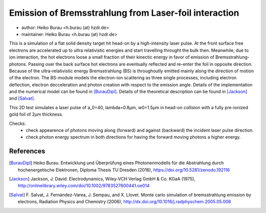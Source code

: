 Emission of Bremsstrahlung from Laser-foil interaction
======================================================


* author:      Heiko Burau <h.burau (at) hzdr.de>
* maintainer:  Heiko Burau <h.burau (at) hzdr.de>

This is a simulation of a flat solid density target hit head-on 
by a high-intensity laser pulse. At the front surface free electrons 
are accelerated up to ultra relativistic energies and start travelling 
throught the bulk then. Meanwhile, due to ion interaction, the hot electrons 
loose a small fraction of their kinectic energy in favor of emission of 
Bremsstrahlung-photons. Passing over the back surface hot electrons are eventually reflected
and re-enter the foil in opposite direction. Because of the ultra-relativistic energy
Bremsstrahlung (BS) is throughoutly emitted mainly along the direction of motion of the electron.
The BS-module models the electron-ion scattering as three single processes, including
electron deflection, electron decceleration and photon creation with respect to the emission
angle. Details of the implementation and the numerical model can be found in [BurauDipl]_. 
Details of the theoretical description can be found in [Jackson]_ and [Salvat]_.
               
This 2D test simulates a laser pulse of a_0=40, lambda=0.8µm, w0=1.5µm in head-on collision
with a fully pre-ionized gold foil of 2µm thickness.

Checks:
 - check appearence of photons moving along (forward) and against (backward) the incident laser pulse direction.
 - check photon energy spectrum in both directions for having the forward moving photons a higher energy.

References
----------

.. [BurauDipl]
    Heiko Burau.
    Entwicklung und Überprüfung eines Photonenmodells für die Abstrahlung durch hochenergetische Elektronen,
    Diploma Thesis TU Dresden (2016),
    https://doi.org/10.5281/zenodo.192116

.. [Jackson]
    Jackson, J. David.
    Electrodynamics,
    Wiley‐VCH Verlag GmbH & Co. KGaA (1975),
    http://onlinelibrary.wiley.com/doi/10.1002/9783527600441.oe014

.. [Salvat]
    F. Salvat, J. Fernández-Varea, J. Sempau, and X. Llovet.
    Monte carlo simulation of bremsstrahlung emission by electrons,
    Radiation Physics and Chemistry (2006),
    http://dx.doi.org/10.1016/j.radphyschem.2005.05.008

